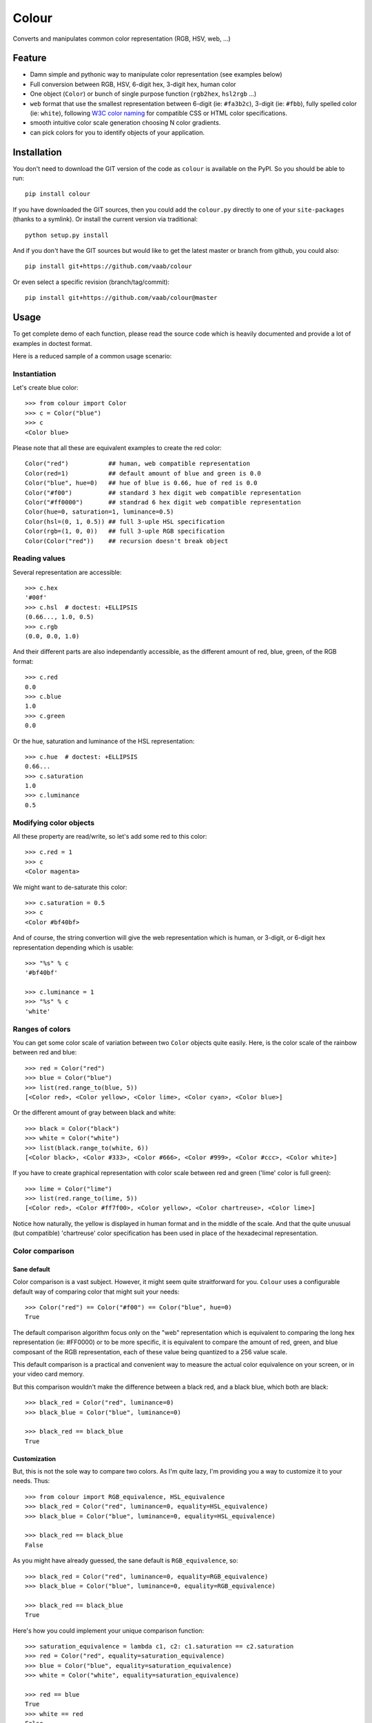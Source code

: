 ======
Colour
======

.. image:: http://img.shields.io/pypi/v/colour.svg?style=flat
   :target: https://pypi.python.org/pypi/colour/
   :alt: Latest PyPI version

.. image:: http://img.shields.io/pypi/dm/colour.svg?style=flat
   :target: https://pypi.python.org/pypi/colour/
   :alt: Number of PyPI downloads

.. image:: http://img.shields.io/travis/vaab/colour/master.svg?style=flat
   :target: https://travis-ci.org/vaab/colour/
   :alt: Travis CI build status

.. image:: http://img.shields.io/coveralls/vaab/colour/master.svg?style=flat
   :target: https://coveralls.io/r/vaab/colour
   :alt: Test coverage


Converts and manipulates common color representation (RGB, HSV, web, ...)


Feature
=======

- Damn simple and pythonic way to manipulate color representation (see
  examples below)

- Full conversion between RGB, HSV, 6-digit hex, 3-digit hex, human color

- One object (``Color``) or bunch of single purpose function (``rgb2hex``,
  ``hsl2rgb`` ...)

- ``web`` format that use the smallest representation between
  6-digit (ie: ``#fa3b2c``), 3-digit (ie: ``#fbb``), fully spelled
  color (ie: ``white``), following `W3C color naming`_ for compatible
  CSS or HTML color specifications.

- smooth intuitive color scale generation choosing N color gradients.

- can pick colors for you to identify objects of your application.


.. _W3C color naming: http://www.w3.org/TR/css3-color/#svg-color


Installation
============

You don't need to download the GIT version of the code as ``colour`` is
available on the PyPI. So you should be able to run::

    pip install colour

If you have downloaded the GIT sources, then you could add the ``colour.py``
directly to one of your ``site-packages`` (thanks to a symlink). Or install
the current version via traditional::

    python setup.py install

And if you don't have the GIT sources but would like to get the latest
master or branch from github, you could also::

    pip install git+https://github.com/vaab/colour

Or even select a specific revision (branch/tag/commit)::

    pip install git+https://github.com/vaab/colour@master


Usage
=====

To get complete demo of each function, please read the source code which is
heavily documented and provide a lot of examples in doctest format.

Here is a reduced sample of a common usage scenario:


Instantiation
-------------

Let's create blue color::

    >>> from colour import Color
    >>> c = Color("blue")
    >>> c
    <Color blue>

Please note that all these are equivalent examples to create the red color::

    Color("red")           ## human, web compatible representation
    Color(red=1)           ## default amount of blue and green is 0.0
    Color("blue", hue=0)   ## hue of blue is 0.66, hue of red is 0.0
    Color("#f00")          ## standard 3 hex digit web compatible representation
    Color("#ff0000")       ## standrad 6 hex digit web compatible representation
    Color(hue=0, saturation=1, luminance=0.5)
    Color(hsl=(0, 1, 0.5)) ## full 3-uple HSL specification
    Color(rgb=(1, 0, 0))   ## full 3-uple RGB specification
    Color(Color("red"))    ## recursion doesn't break object


Reading values
--------------

Several representation are accessible::

    >>> c.hex
    '#00f'
    >>> c.hsl  # doctest: +ELLIPSIS
    (0.66..., 1.0, 0.5)
    >>> c.rgb
    (0.0, 0.0, 1.0)

And their different parts are also independantly accessible, as the different
amount of red, blue, green, of the RGB format::

    >>> c.red
    0.0
    >>> c.blue
    1.0
    >>> c.green
    0.0

Or the hue, saturation and luminance of the HSL representation::

    >>> c.hue  # doctest: +ELLIPSIS
    0.66...
    >>> c.saturation
    1.0
    >>> c.luminance
    0.5


Modifying color objects
-----------------------

All these property are read/write, so let's add some red to this color::

    >>> c.red = 1
    >>> c
    <Color magenta>

We might want to de-saturate this color::

    >>> c.saturation = 0.5
    >>> c
    <Color #bf40bf>

And of course, the string convertion will give the web representation which is
human, or 3-digit, or 6-digit hex representation depending which is usable::

    >>> "%s" % c
    '#bf40bf'

    >>> c.luminance = 1
    >>> "%s" % c
    'white'


Ranges of colors
----------------

You can get some color scale of variation between two ``Color`` objects quite
easily. Here, is the color scale of the rainbow between red and blue::

    >>> red = Color("red")
    >>> blue = Color("blue")
    >>> list(red.range_to(blue, 5))
    [<Color red>, <Color yellow>, <Color lime>, <Color cyan>, <Color blue>]

Or the different amount of gray between black and white::

    >>> black = Color("black")
    >>> white = Color("white")
    >>> list(black.range_to(white, 6))
    [<Color black>, <Color #333>, <Color #666>, <Color #999>, <Color #ccc>, <Color white>]


If you have to create graphical representation with color scale
between red and green ('lime' color is full green)::

    >>> lime = Color("lime")
    >>> list(red.range_to(lime, 5))
    [<Color red>, <Color #ff7f00>, <Color yellow>, <Color chartreuse>, <Color lime>]

Notice how naturally, the yellow is displayed in human format and in
the middle of the scale. And that the quite unusual (but compatible)
'chartreuse' color specification has been used in place of the
hexadecimal representation.


Color comparison
----------------

Sane default
~~~~~~~~~~~~

Color comparison is a vast subject. However, it might seem quite straitforward for
you. ``Colour`` uses a configurable default way of comparing color that might suit
your needs::

    >>> Color("red") == Color("#f00") == Color("blue", hue=0)
    True

The default comparison algorithm focus only on the "web" representation which is
equivalent to comparing the long hex representation (ie: #FF0000) or to be more
specific, it is equivalent to compare the amount of red, green, and blue composant
of the RGB representation, each of these value being quantized to a 256 value scale.

This default comparison is a practical and convenient way to measure the actual
color equivalence on your screen, or in your video card memory.

But this comparison wouldn't make the difference between a black red, and a
black blue, which both are black::

   >>> black_red = Color("red", luminance=0)
   >>> black_blue = Color("blue", luminance=0)

   >>> black_red == black_blue
   True


Customization
~~~~~~~~~~~~~

But, this is not the sole way to compare two colors. As I'm quite lazy, I'm providing
you a way to customize it to your needs. Thus::

   >>> from colour import RGB_equivalence, HSL_equivalence
   >>> black_red = Color("red", luminance=0, equality=HSL_equivalence)
   >>> black_blue = Color("blue", luminance=0, equality=HSL_equivalence)

   >>> black_red == black_blue
   False

As you might have already guessed, the sane default is ``RGB_equivalence``, so::

   >>> black_red = Color("red", luminance=0, equality=RGB_equivalence)
   >>> black_blue = Color("blue", luminance=0, equality=RGB_equivalence)

   >>> black_red == black_blue
   True

Here's how you could implement your unique comparison function::

   >>> saturation_equivalence = lambda c1, c2: c1.saturation == c2.saturation
   >>> red = Color("red", equality=saturation_equivalence)
   >>> blue = Color("blue", equality=saturation_equivalence)
   >>> white = Color("white", equality=saturation_equivalence)

   >>> red == blue
   True
   >>> white == red
   False

Note: When comparing 2 colors, *only* the equality function *of the first
color will be used*. Thus::

   >>> black_red = Color("red", luminance=0, equality=RGB_equivalence)
   >>> black_blue = Color("blue", luminance=0, equality=HSL_equivalence)

   >>> black_red == black_blue
   True

But reverse operation is not equivalent !::

   >>> black_blue == black_red
   False


Equality to non-Colour objects
~~~~~~~~~~~~~~~~~~~~~~~~~~~~~~

As a side note, whatever your custom equaltiy function is, it won't be
used if you compare to anything else than a ``Colour`` instance::

    >>> red = Color("red", equality=lambda c1, c2: True)
    >>> blue = Color("blue", equality=lambda c1, c2: True)

Note that these instance would compare as equal to any other color::

    >>> red == blue
    True

But on an other non-Colour object::

    >>> red == None
    False

Actually, ``Colour`` instances will, politely enough, leave
the other side of the equality have a chance to decide of the output,
(by executing it's own ``__eq__``), so::

    >>> class OtherColorImplem(object):
    ...     def __init__(self, color):
    ...         self.color = color
    ...     def __eq__(self, other):
    ...         return self.color == other.web

    >>> alien_red = OtherColorImplem("red")
    >>> red == alien_red
    True
    >>> blue == alien_red
    False


Picking arbitrary color for a python object
-------------------------------------------

Basic Usage
~~~~~~~~~~~

Sometimes, you just want to pick a color for an object in your application
often to visually identify this object. Thus, the picked color should be the
same for same objects, and different for different object::

    >>> foo = object()
    >>> bar = object()

    >>> Color(pick_for=foo)  # doctest: +ELLIPSIS
    <Color ...>
    >>> Color(pick_for=foo) == Color(pick_for=foo)
    True
    >>> Color(pick_for=foo) == Color(pick_for=bar)
    False

Of course, although there's a tiny probability that different strings yield the
same color, most of the time, different inputs will produce different colors.

Advanced Usage
~~~~~~~~~~~~~~

You can customize your color picking algorithm by providing a ``picker``. A
``picker`` is a callable that takes an object, and returns something that can
be instanciated as a color by ``Color``::

    >>> my_picker = lambda obj: "red" if isinstance(obj, int) else "blue"
    >>> Color(pick_for=3, picker=my_picker, pick_key=None)
    <Color red>
    >>> Color(pick_for="foo", picker=my_picker, pick_key=None)
    <Color blue>

You might want to use a particular picker, but enforce how the picker will
identify two object as the same (or not). So there's a ``pick_key`` attribute
that is provided and defaults as equivalent of ``hash`` method and if hash is
not supported by your object, it'll default to the ``str`` of your object salted
with the class name.

Thus::

    >>> class MyObj(str): pass
    >>> my_obj_color = Color(pick_for=MyObj("foo"))
    >>> my_str_color = Color(pick_for="foo")
    >>> my_obj_color == my_str_color
    False

Please make sure your object is hashable or "stringable" before using the
``RGB_color_picker`` picking mechanism or provide another color picker. Nearly
all python object are hashable by default so this shouldn't be an issue (ie:
instances of ``object`` and subclasses are hashable).

Neither ``hash`` nor ``str`` are perfect solution. So feel free to use
``pick_key`` at ``Color`` instantiation time to set your way to identify
objects, for instance::

    >>> a = object()
    >>> b = object()
    >>> Color(pick_for=a, pick_key=id) == Color(pick_for=b, pick_key=id)
    False

When choosing a pick key, you should closely consider if you want your color
to be consistent between runs (this is NOT the case with the last exemple),
or consistent with the content of your object if its a mutable object.

Default value of ``pick_key`` and ``picker`` ensures that the same color will
be attributed to same object between different run on different computer for
most python object.


Color factory
-------------

As you might have noticed, there are few attributes that you might want to see
attached to all of your colors as ``equality`` for equality comparison support,
or ``picker``, ``pick_key`` to configure your object color picker.

You can create a customized ``Color`` factory thanks to the ``make_color_factory``::

    >>> from colour import make_color_factory, HSL_equivalence, RGB_color_picker

    >>> get_color = make_color_factory(
    ...    equality=HSL_equivalence,
    ...    picker=RGB_color_picker,
    ...    pick_key=str,
    ... )

All color created thanks to ``CustomColor`` class instead of the default one
would get the specified attributes by default::

    >>> black_red = get_color("red", luminance=0)
    >>> black_blue = get_color("blue", luminance=0)

Of course, these are always instances of ``Color`` class::

    >>> isinstance(black_red, Color)
    True

Equality was changed from normal defaults, so::

    >>> black_red == black_blue
    False

This because the default equivalence of ``Color`` was set to
``HSL_equivalence``.


Contributing
============

Any suggestion or issue is welcome. Push request are very welcome,
please check out the guidelines.


Push Request Guidelines
-----------------------

You can send any code. I'll look at it and will integrate it myself in
the code base and leave you as the author. This process can take time and
it'll take less time if you follow the following guidelines:

- check your code with PEP8 or pylint. Try to stick to 80 columns wide.
- separate your commits per smallest concern.
- each commit should pass the tests (to allow easy bisect)
- each functionality/bugfix commit should contain the code, tests,
  and doc.
- prior minor commit with typographic or code cosmetic changes are
  very welcome. These should be tagged in their commit summary with
  ``!minor``.
- the commit message should follow gitchangelog rules (check the git
  log to get examples)
- if the commit fixes an issue or finished the implementation of a
  feature, please mention it in the summary.

If you have some questions about guidelines which is not answered here,
please check the current ``git log``, you might find previous commit that
would show you how to deal with your issue.


License
=======

Copyright (c) 2012-2015 Valentin Lab.

Licensed under the `BSD License`_.

.. _BSD License: http://raw.github.com/vaab/colour/master/LICENSE
